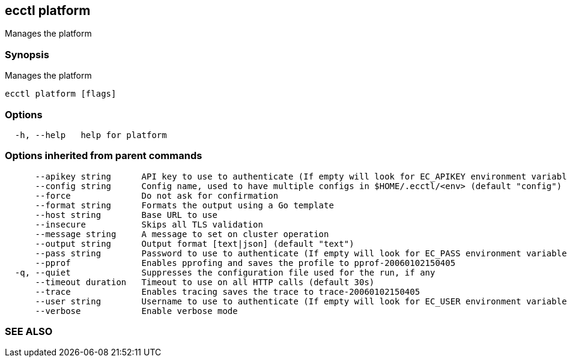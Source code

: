 == ecctl platform

Manages the platform

[float]
=== Synopsis

Manages the platform

----
ecctl platform [flags]
----

[float]
=== Options

----
  -h, --help   help for platform
----

[float]
=== Options inherited from parent commands

----
      --apikey string      API key to use to authenticate (If empty will look for EC_APIKEY environment variable)
      --config string      Config name, used to have multiple configs in $HOME/.ecctl/<env> (default "config")
      --force              Do not ask for confirmation
      --format string      Formats the output using a Go template
      --host string        Base URL to use
      --insecure           Skips all TLS validation
      --message string     A message to set on cluster operation
      --output string      Output format [text|json] (default "text")
      --pass string        Password to use to authenticate (If empty will look for EC_PASS environment variable)
      --pprof              Enables pprofing and saves the profile to pprof-20060102150405
  -q, --quiet              Suppresses the configuration file used for the run, if any
      --timeout duration   Timeout to use on all HTTP calls (default 30s)
      --trace              Enables tracing saves the trace to trace-20060102150405
      --user string        Username to use to authenticate (If empty will look for EC_USER environment variable)
      --verbose            Enable verbose mode
----

[float]
=== SEE ALSO

// * xref:ecctl.adoc[ecctl]	 - Elastic Cloud Control
// * xref:ecctl_platform_allocator.adoc[ecctl platform allocator]	 - Manages allocators
// * xref:ecctl_platform_constructor.adoc[ecctl platform constructor]	 - Manages constructors
// * xref:ecctl_platform_deployment-template.adoc[ecctl platform deployment-template]	 - Manages deployment templates
// * xref:ecctl_platform_enrollment-token.adoc[ecctl platform enrollment-token]	 - Manages tokens
// * xref:ecctl_platform_info.adoc[ecctl platform info]	 - Shows information about the platform
// * xref:ecctl_platform_instance-configuration.adoc[ecctl platform instance-configuration]	 - Manages instance configurations
// * xref:ecctl_platform_proxy.adoc[ecctl platform proxy]	 - Manages proxies
// * xref:ecctl_platform_repository.adoc[ecctl platform repository]	 - Manages snapshot repositories
// * xref:ecctl_platform_role.adoc[ecctl platform role]	 - Manages platform roles
// * xref:ecctl_platform_stack.adoc[ecctl platform stack]	 - Manages Elastic StackPacks
